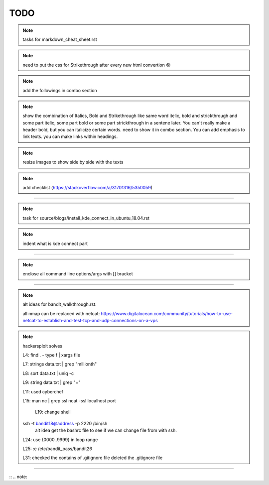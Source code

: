 TODO
====


.. note:: tasks for markdown_cheat_sheet.rst
.. note:: need to put the css for Strikethrough after every new html convertion 😞
.. note:: add the followings in combo section
.. note:: show the combination of Italics, Bold and Strikethrough like same word itelic, bold and strickthrough and some part itelic, some part bold or some part strickthrough in a sentene later. You can't really make a header bold, but you can italicize certain words. need to show it in combo section. You can add emphasis to link texts. you can make links within headings.
.. note:: resize images to show side by side with the texts
.. note:: add checklist (https://stackoverflow.com/a/31701316/5350059)

----------------------------------------------------------------------

.. note:: task for source/blogs/install_kde_connect_in_ubuntu_18.04.rst
.. note:: indent what is kde connect part

----------------------------------------------------------------------

.. note:: enclose all command line options/args with [] bracket

---------------------------------------------------------------------

.. note:: alt ideas for bandit_walkthrough.rst:

	all nmap can be replaced with netcat: https://www.digitalocean.com/community/tutorials/how-to-use-netcat-to-establish-and-test-tcp-and-udp-connections-on-a-vps

.. note::
    hackersploit solves

    L4:
    find . - type f | xargs file

    L7:
    strings data.txt | grep "millionth"

    L8:
    sort data.txt | uniq -c

    L9:
    string data.txt | grep "="

    L11:
    used cyberchef

    L15:
    man nc | grep ssl
    ncat -ssl localhost port

	L19:
	change shell
    ssh -t bandit18@address -p 2220 /bin/sh
	alt idea
	get the bashrc file to see if we can change file from with ssh.

    L24:
    use {0000..9999} in loop range

    L25:
    :e /etc/bandit_pass/bandit26

    L31:
    checked the contains of .gitignore file
    deleted the .gitignore file


 

---------------------------------------------------------------------


:: .. note::
